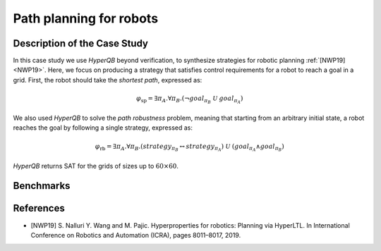 Path planning for robots
========================

Description of the Case Study
-----------------------------

In this case study we use *HyperQB* beyond verification, to synthesize strategies for robotic planning :ref:`[NWP19] <NWP19>`. Here, we
focus on producing a strategy that satisfies control requirements for a robot to reach a goal in a grid. First, the
robot should take the *shortest path*, expressed as:

.. math::

   \varphi_{\text{sp}} = \exists \pi_A . \forall \pi_B . \left( \neg goal_{\pi_B} \ \mathcal{U} \ goal_{\pi_A} \right)

We also used *HyperQB* to solve the *path robustness* problem, meaning that starting from an arbitrary initial state, a
robot reaches the goal by following a single strategy, expressed as:

.. math::

   \varphi_{\text{rb}} = \exists \pi_A . \forall \pi_B . \left( strategy_{\pi_B} \leftrightarrow strategy_{\pi_A} \right) \ \mathcal{U} \ \left( goal_{\pi_A} \land goal_{\pi_B} \right)

*HyperQB* returns SAT for the grids of sizes up to :math:`60 \times 60`.

Benchmarks
----------

.. tabs::

    .. tab:: Case #5.1

        **The Model(s)**

        .. tabs::

            .. tab:: Robotic Robustness 100

                .. literalinclude :: ../models/5_planning/robotic_robustness_100.smv
                    :language: smv

        **Formula**

        .. literalinclude :: ../models/5_planning/robotic_robustness_formula.hq
            :language: smv

    .. tab:: Case #5.2

        **The Model(s)**

        .. tabs::

            .. tab:: Robotic Robustness 400

                .. literalinclude :: ../models/5_planning/robotic_robustness_400.smv
                    :language: smv

        **Formula**

        .. literalinclude :: ../models/5_planning/robotic_robustness_formula.hq
            :language: smv

    .. tab:: Case #5.3

        **The Model(s)**

        .. tabs::

            .. tab:: Robotic Robustness 1600

                .. literalinclude :: ../models/5_planning/robotic_robustness_1600.smv
                    :language: smv

        **Formula**

        .. literalinclude :: ../models/5_planning/robotic_robustness_formula.hq
            :language: smv

    .. tab:: Case #5.4

        **The Model(s)**

        .. tabs::

            .. tab:: Robotic Robustness 3600

                .. literalinclude :: ../models/5_planning/robotic_robustness_3600.smv
                    :language: smv

        **Formula**

        .. literalinclude :: ../models/5_planning/robotic_robustness_formula.hq
            :language: smv

References
----------
.. _NWP19:
- [NWP19] S. Nalluri Y. Wang and M. Pajic. Hyperproperties for robotics: Planning via HyperLTL. In International Conference on Robotics and Automation (ICRA), pages 8011–8017, 2019.